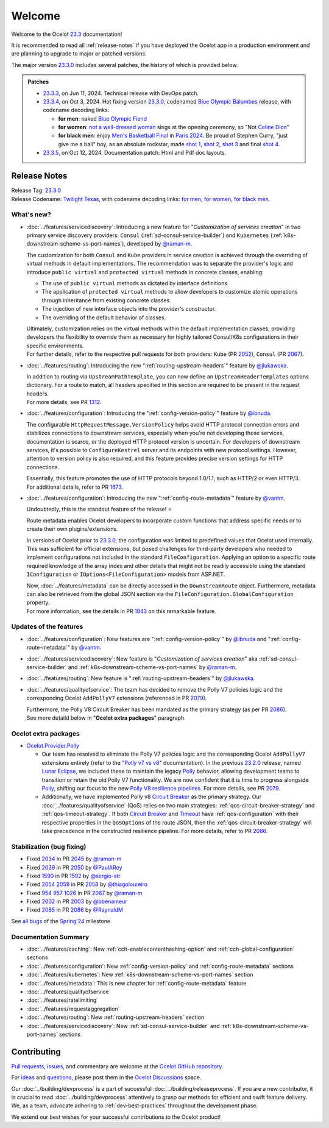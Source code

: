 .. _Polly: https://github.com/App-vNext/Polly
.. _Circuit Breaker: https://www.pollydocs.org/strategies/circuit-breaker.html
.. _Timeout: https://www.pollydocs.org/strategies/timeout.html

.. _@raman-m: https://github.com/raman-m
.. _@RaynaldM: https://github.com/RaynaldM
.. _@jlukawska: https://github.com/jlukawska
.. _@ibnuda: https://github.com/ibnuda
.. _@vantm: https://github.com/vantm
.. _@sergio-str: https://github.com/sergio-str
.. _@PaulARoy: https://github.com/PaulARoy
.. _@thiagoloureiro: https://github.com/thiagoloureiro
.. _@bbenameur: https://github.com/bbenameur

.. _23.2.0: https://github.com/ThreeMammals/Ocelot/releases/tag/23.2.0
.. _23.3.0: https://github.com/ThreeMammals/Ocelot/releases/tag/23.3.0
.. _23.3.3: https://github.com/ThreeMammals/Ocelot/releases/tag/23.3.3
.. _23.3.4: https://github.com/ThreeMammals/Ocelot/releases/tag/23.3.4
.. _23.3.5: https://github.com/ThreeMammals/Ocelot/releases/tag/23.3.5
.. _23.3: https://github.com/ThreeMammals/Ocelot/releases/tag/23.3.4

.. _954: https://github.com/ThreeMammals/Ocelot/issues/954
.. _957: https://github.com/ThreeMammals/Ocelot/issues/957
.. _1026: https://github.com/ThreeMammals/Ocelot/issues/1026
.. _1312: https://github.com/ThreeMammals/Ocelot/pull/1312
.. _1590: https://github.com/ThreeMammals/Ocelot/issues/1590
.. _1592: https://github.com/ThreeMammals/Ocelot/pull/1592
.. _1673: https://github.com/ThreeMammals/Ocelot/pull/1673
.. _1843: https://github.com/ThreeMammals/Ocelot/pull/1843
.. _2002: https://github.com/ThreeMammals/Ocelot/issues/2002
.. _2003: https://github.com/ThreeMammals/Ocelot/pull/2003
.. _2034: https://github.com/ThreeMammals/Ocelot/issues/2034
.. _2039: https://github.com/ThreeMammals/Ocelot/issues/2039
.. _2045: https://github.com/ThreeMammals/Ocelot/pull/2045
.. _2050: https://github.com/ThreeMammals/Ocelot/pull/2050
.. _2052: https://github.com/ThreeMammals/Ocelot/pull/2052
.. _2054: https://github.com/ThreeMammals/Ocelot/discussions/2054
.. _2058: https://github.com/ThreeMammals/Ocelot/pull/2058
.. _2059: https://github.com/ThreeMammals/Ocelot/issues/2059
.. _2067: https://github.com/ThreeMammals/Ocelot/pull/2067
.. _2079: https://github.com/ThreeMammals/Ocelot/pull/2079
.. _2085: https://github.com/ThreeMammals/Ocelot/issues/2085
.. _2086: https://github.com/ThreeMammals/Ocelot/pull/2086

.. role::  htm(raw)
    :format: html

.. _welcome:

#######
Welcome
#######

Welcome to the Ocelot `23.3`_ documentation!

It is recommended to read all :ref:`release-notes` if you have deployed the Ocelot app in a production environment and are planning to upgrade to major or patched versions.

The major version `23.3.0`_ includes several patches, the history of which is provided below.

.. admonition:: Patches

  - `23.3.3`_, on Jun 11, 2024. Technical release with DevOps patch.
  - `23.3.4`_, on Oct 3, 2024. Hot fixing version `23.3.0`_, codenamed `Blue Olympic Balumbes <https://www.youtube.com/live/j-Ou-ggS718?si=fPPwmOwjYEZq70H9&t=9518>`_ release,
    with codename decoding links:

    - **for men**: naked `Blue Olympic Fiend <https://www.youtube.com/live/j-Ou-ggS718?si=fPPwmOwjYEZq70H9&t=9518>`_ 
    - **for women**: `not a well-dressed woman <https://www.youtube.com/live/j-Ou-ggS718?si=fPPwmOwjYEZq70H9&t=9518>`_ sings at the opening ceremony, so "Not `Celine Dion <https://www.celinedion.com/>`_" 
    - **for black men**: enjoy `Men's Basketball Final <https://www.youtube.com/watch?v=Xci7dzk-bFk>`_ in `Paris 2024 <https://www.youtube.com/hashtag/paris2024>`_.
      Be proud of Stephen Curry, "just give me a ball" boy, as an absolute rockstar, made `shot 1 <https://www.youtube.com/watch?v=Xci7dzk-bFk&t=832s>`_, `shot 2 <https://www.youtube.com/watch?v=Xci7dzk-bFk&t=1052s>`_, `shot 3 <https://www.youtube.com/watch?v=Xci7dzk-bFk&t=1087s>`_  and final `shot 4 <https://www.youtube.com/watch?v=Xci7dzk-bFk&t=1216s>`_.

  - `23.3.5`_, on Oct 12, 2024. Documentation patch: Html and Pdf doc layouts.

.. _release-notes:

Release Notes
-------------

| Release Tag: `23.3.0`_
| Release Codename: `Twilight Texas <https://www.timeanddate.com/eclipse/solar/2024-april-8>`_, with codename decoding links:
  `for men <https://www.timeanddate.com/eclipse/map/2024-april-8>`_,
  `for women <https://www.goodreads.com/series/50439-twilight-texas>`_,
  `for black men <https://rollingout.com/2024/06/03/eclipse-darkness-busta-rhymes-twista/>`_.

What's new?
^^^^^^^^^^^

- :doc:`../features/servicediscovery`: Introducing a new feature for "*Customization of services creation*" in two primary service discovery providers: ``Consul`` (:ref:`sd-consul-service-builder`) and ``Kubernetes`` (:ref:`k8s-downstream-scheme-vs-port-names`), developed by `@raman-m`_.

  The customization for both ``Consul`` and ``Kube`` providers in service creation is achieved through the overriding of virtual methods in default implementations. The recommendation was to separate the provider's logic and introduce ``public virtual`` and ``protected virtual`` methods in concrete classes, enabling:

  - The use of ``public virtual`` methods as dictated by interface definitions.
  - The application of ``protected virtual`` methods to allow developers to customize atomic operations through inheritance from existing concrete classes.
  - The injection of new interface objects into the provider's constructor.
  - The overriding of the default behavior of classes.

  | Ultimately, customization relies on the virtual methods within the default implementation classes, providing developers the flexibility to override them as necessary for highly tailored Consul/K8s configurations in their specific environments.
  | For further details, refer to the respective pull requests for both providers: ``Kube`` (PR `2052`_), ``Consul`` (PR `2067`_).

- :doc:`../features/routing`: Introducing the new ":ref:`routing-upstream-headers`" feature by `@jlukawska`_.

  | In addition to routing via ``UpstreamPathTemplate``, you can now define an ``UpstreamHeaderTemplates`` options dictionary. For a route to match, all headers specified in this section are required to be present in the request headers.
  | For more details, see PR `1312`_.

- :doc:`../features/configuration`: Introducing the ":ref:`config-version-policy`" feature by `@ibnuda`_.

  The configurable ``HttpRequestMessage.VersionPolicy`` helps avoid HTTP protocol connection errors and stabilizes connections to downstream services, especially when you're not developing those services, documentation is scarce, or the deployed HTTP protocol version is uncertain.
  For developers of downstream services, it's possible to ``ConfigureKestrel`` server and its endpoints with new protocol settings. However, attention to version policy is also required, and this feature provides precise version settings for HTTP connections.

  | Essentially, this feature promotes the use of HTTP protocols beyond 1.0/1.1, such as HTTP/2 or even HTTP/3.
  | For additional details, refer to PR `1673`_.

- :doc:`../features/configuration`: Introducing the new ":ref:`config-route-metadata`" feature by `@vantm`_.

  Undoubtedly, this is the standout feature of the release! ⭐

  Route metadata enables Ocelot developers to incorporate custom functions that address specific needs or to create their own plugins/extensions.

  In versions of Ocelot prior to `23.3.0`_, the configuration was limited to predefined values that Ocelot used internally. This was sufficient for official extensions, but posed challenges for third-party developers who needed to implement configurations not included in the standard ``FileConfiguration``.
  Applying an option to a specific route required knowledge of the array index and other details that might not be readily accessible using the standard ``IConfiguration`` or ``IOptions<FileConfiguration>`` models from ASP.NET.

  | Now, :doc:`../features/metadata` can be directly accessed in the ``DownstreamRoute`` object. Furthermore, metadata can also be retrieved from the global JSON section via the ``FileConfiguration.GlobalConfiguration`` property.
  | For more information, see the details in PR `1843`_ on this remarkable feature.

Updates of the features
^^^^^^^^^^^^^^^^^^^^^^^

- :doc:`../features/configuration`: New features are ":ref:`config-version-policy`" by `@ibnuda`_ and ":ref:`config-route-metadata`" by `@vantm`_.
- :doc:`../features/servicediscovery`: New feature is "*Customization of services creation*" aka :ref:`sd-consul-service-builder` and :ref:`k8s-downstream-scheme-vs-port-names` by `@raman-m`_.
- :doc:`../features/routing`: New feature is ":ref:`routing-upstream-headers`" by `@jlukawska`_.
- :doc:`../features/qualityofservice`: The team has decided to remove the Polly V7 policies logic and the corresponding Ocelot ``AddPollyV7`` extensions (referenced in PR `2079`_).

  | Furthermore, the Polly V8 Circuit Breaker has been mandated as the primary strategy (as per PR `2086`_).
  | See more detaild below in "**Ocelot extra packages**" paragraph.

Ocelot extra packages
^^^^^^^^^^^^^^^^^^^^^

- `Ocelot.Provider.Polly <https://www.nuget.org/packages/Ocelot.Provider.Polly>`_

  - Our team has resolved to eliminate the Polly V7 policies logic and the corresponding Ocelot ``AddPollyV7`` extensions entirely (refer to the "`Polly v7 vs v8 <https://ocelot.readthedocs.io/en/23.2.2/features/qualityofservice.html#polly-v7-vs-v8>`_" documentation).
    In the previous `23.2.0`_ release, named `Lunar Eclipse <https://github.com/ThreeMammals/Ocelot/releases/tag/23.2.0>`_, we included these to maintain the legacy `Polly`_ behavior, allowing development teams to transition or retain the old Polly V7 functionality.
    We are now confident that it is time to progress alongside `Polly`_, shifting our focus to the new `Polly V8 <https://www.thepollyproject.org/2023/09/28/polly-v8-officially-released/>`_ `resilience pipelines <https://www.pollydocs.org/pipelines/>`_.
    For more details, see PR `2079`_.
  - Additionally, we have implemented Polly v8 `Circuit Breaker <https://www.pollydocs.org/strategies/circuit-breaker.html>`_ as the primary strategy.
    Our :doc:`../features/qualityofservice` (QoS) relies on two main strategies: :ref:`qos-circuit-breaker-strategy` and :ref:`qos-timeout-strategy`.
    If both `Circuit Breaker`_ and `Timeout`_ have :ref:`qos-configuration` with their respective properties in the ``QoSOptions`` of the route JSON, then the :ref:`qos-circuit-breaker-strategy` will take precedence in the constructed resilience pipeline.
    For more details, refer to PR `2086`_.

Stabilization (bug fixing)
^^^^^^^^^^^^^^^^^^^^^^^^^^

- Fixed `2034`_ in PR `2045`_ by `@raman-m`_
- Fixed `2039`_ in PR `2050`_ by `@PaulARoy`_
- Fixed `1590`_ in PR `1592`_ by `@sergio-str`_
- Fixed `2054`_ `2059`_ in PR `2058`_ by `@thiagoloureiro`_
- Fixed `954`_ `957`_ `1026`_ in PR `2067`_ by `@raman-m`_
- Fixed `2002`_ in PR `2003`_ by `@bbenameur`_
- Fixed `2085`_ in PR `2086`_ by `@RaynaldM`_

See `all bugs <https://github.com/ThreeMammals/Ocelot/issues?q=is%3Aissue+milestone%3ASpring%2724+is%3Aclosed+label%3Abug>`_ of the `Spring'24 <https://github.com/ThreeMammals/Ocelot/milestone/6>`_ milestone

Documentation Summary
^^^^^^^^^^^^^^^^^^^^^

- :doc:`../features/caching`: New :ref:`cch-enablecontenthashing-option` and :ref:`cch-global-configuration` sections
- :doc:`../features/configuration`: New :ref:`config-version-policy` and :ref:`config-route-metadata` sections
- :doc:`../features/kubernetes`: New :ref:`k8s-downstream-scheme-vs-port-names` section
- :doc:`../features/metadata`: This is new chapter for :ref:`config-route-metadata` feature
- :doc:`../features/qualityofservice`
- :doc:`../features/ratelimiting`
- :doc:`../features/requestaggregation`
- :doc:`../features/routing`: New :ref:`routing-upstream-headers` section
- :doc:`../features/servicediscovery`: New :ref:`sd-consul-service-builder` and :ref:`k8s-downstream-scheme-vs-port-names` sections

Contributing
------------

`Pull requests <https://github.com/ThreeMammals/Ocelot/pulls>`_, `issues <https://github.com/ThreeMammals/Ocelot/issues>`_, and commentary are welcome at the `Ocelot GitHub repository <https://github.com/ThreeMammals/Ocelot/>`_.

For `ideas <https://github.com/ThreeMammals/Ocelot/discussions/categories/ideas>`_ and `questions <https://github.com/ThreeMammals/Ocelot/discussions/categories/q-a>`_, please post them in the `Ocelot Discussions <https://github.com/ThreeMammals/Ocelot/discussions>`_ space.

Our :doc:`../building/devprocess` is a part of successful :doc:`../building/releaseprocess`.
If you are a new contributor, it is crucial to read :doc:`../building/devprocess` attentively to grasp our methods for efficient and swift feature delivery.
We, as a team, advocate adhering to :ref:`dev-best-practices` throughout the development phase.

We extend our best wishes for your successful contributions to the Ocelot product!
